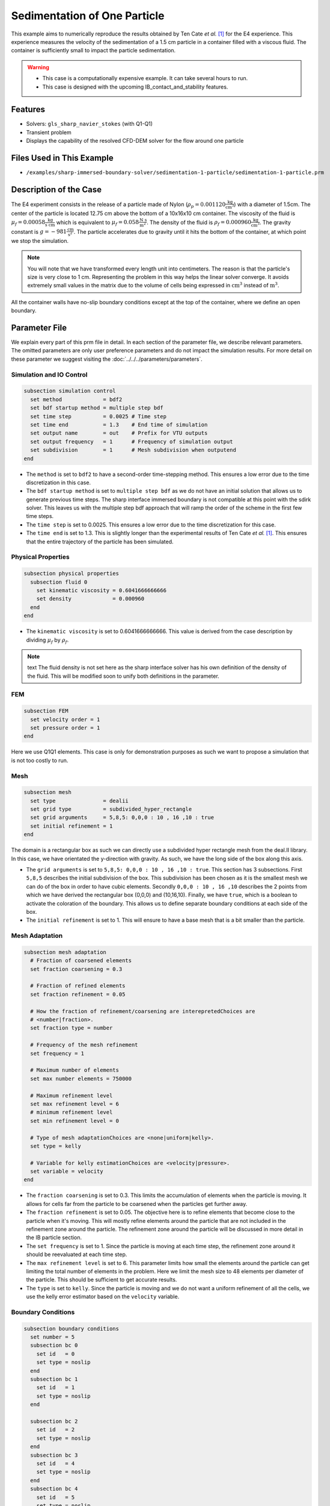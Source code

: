 ==============================================================================
Sedimentation of One Particle
==============================================================================

This example aims to numerically reproduce the results obtained by Ten Cate `et al.` `[1] <https://doi.org/10.1063/1.1512918>`_ for the E4 experience. This experience measures the velocity of the sedimentation of a 1.5 cm particle in a container filled with a viscous fluid. The container is sufficiently small to impact the particle sedimentation.


.. warning:: 
    * This case is a computationally expensive example. It can take several hours to run.
    * This case is designed with the upcoming IB_contact_and_stability features.


----------------------------------
Features
----------------------------------

- Solvers: ``gls_sharp_navier_stokes`` (with Q1-Q1)
- Transient problem
- Displays the capability of the resolved CFD-DEM solver for the flow around one particle


---------------------------
Files Used in This Example
---------------------------

- ``/examples/sharp-immersed-boundary-solver/sedimentation-1-particle/sedimentation-1-particle.prm``


-----------------------
Description of the Case
-----------------------

The E4 experiment consists in the release of a particle made of Nylon (:math:`\rho_p=0.001120 \frac{\text{kg}}{\text{cm}^{3}}`)  with a diameter of 1.5cm. The center of the particle is located 12.75 cm above the bottom of a 10x16x10 cm container. The viscosity of the fluid is :math:`\mu_f=0.00058 \frac{\text{kg}}{\text{s cm}}` which is equivalent to :math:`\mu_f=0.058 \frac{\text{N s}}{\text{m}^{2}}`. The density of the fluid is :math:`\rho_f=0.000960 \frac{\text{kg}}{\text{cm}^{3}}`. The gravity constant is :math:`g= -981 \frac{\text{cm}}{\text{s}^{2}}`. The particle accelerates due to gravity until it hits the bottom of the container, at which point we stop the simulation.

.. note:: 
   You will note that we have transformed every length unit into centimeters. The reason is that the particle's size is very close to 1 cm. Representing the problem in this way helps the linear solver converge. It avoids extremely small values in the matrix due to the volume of cells being expressed in :math:`\text{cm}^{3}` instead of :math:`\text{m}^{3}`. 
    
All the container walls have no-slip boundary conditions except at the top of the container, where we define an open boundary.


---------------
Parameter File
---------------

We explain every part of this prm file in detail. In each section of the parameter file, we describe relevant parameters. The omitted parameters are only user preference parameters and do not impact the simulation results. For more detail on these parameter we suggest visiting the :doc:`../../../parameters/parameters`.
 
Simulation and IO Control
~~~~~~~~~~~~~~~~~~~~~~~~~~~~~~
.. code-block:: text

    subsection simulation control
      set method             = bdf2
      set bdf startup method = multiple step bdf
      set time step          = 0.0025 # Time step
      set time end           = 1.3    # End time of simulation
      set output name        = out    # Prefix for VTU outputs
      set output frequency   = 1      # Frequency of simulation output
      set subdivision        = 1      # Mesh subdivision when outputend
    end


* The ``method`` is set to  ``bdf2`` to have a second-order time-stepping method. This ensures a low error due to the time discretization in this case.

* The ``bdf startup method`` is set to  ``multiple step bdf``  as we do not have an initial solution that allows us to generate previous time steps. The sharp interface immersed boundary is not compatible at this point with the sdirk solver. This leaves us with the multiple step bdf approach that will ramp the order of the scheme in the first few time steps.

* The ``time step`` is set to  0.0025. This ensures a low error due to the time discretization for this case.

* The ``time end`` is set to  1.3. This is slightly longer than the experimental results of Ten Cate `et al.` `[1] <https://doi.org/10.1063/1.1512918>`_. This ensures that the entire trajectory of the particle has been simulated.

Physical Properties
~~~~~~~~~~~~~~~~~~~~~~~~~~~~~~
.. code-block:: text

    subsection physical properties
      subsection fluid 0
        set kinematic viscosity = 0.6041666666666
        set density             = 0.000960
      end
    end

* The ``kinematic viscosity`` is set to  0.6041666666666. This value is derived from the case description by dividing :math:`\mu_f` by :math:`\rho_f`.

.. note:: text
	The fluid density is not set here as the sharp interface solver has his own definition of the density of the fluid. This will be modified soon to unify both definitions in the parameter. 
	

FEM
~~~
.. code-block:: text

    subsection FEM
      set velocity order = 1
      set pressure order = 1
    end
	
Here we use Q1Q1 elements. This case is only for demonstration purposes as such we want to propose a simulation that is not too costly to run. 

Mesh
~~~~~~
.. code-block:: text

    subsection mesh
      set type               = dealii
      set grid type          = subdivided_hyper_rectangle
      set grid arguments     = 5,8,5: 0,0,0 : 10 , 16 ,10 : true
      set initial refinement = 1
    end

The domain is a rectangular box as such we can directly use a subdivided hyper rectangle mesh from the deal.II library. In this case, we have orientated the y-direction with gravity. As such, we have the long side of the box along this axis.

* The ``grid arguments`` is set to  ``5,8,5: 0,0,0 : 10 , 16 ,10 : true``. This section has 3 subsections. First ``5,8,5`` describes the initial subdivision of the box. This subdivision has been chosen as it is the smallest mesh we can do of the box in order to have cubic elements. Secondly ``0,0,0 : 10 , 16 ,10`` describes the 2 points from which we have derived the rectangular box (0,0,0) and  (10,16,10). Finally, we have ``true``, which is a boolean to activate the coloration of the boundary. This allows us to define separate boundary conditions at each side of the box.

* The ``initial refinement`` is set to 1. This will ensure to have a base mesh that is a bit smaller than the particle.


Mesh Adaptation
~~~~~~~~~~~~~~~
.. code-block:: text

    subsection mesh adaptation
      # Fraction of coarsened elements
      set fraction coarsening = 0.3
    
      # Fraction of refined elements
      set fraction refinement = 0.05
    
      # How the fraction of refinement/coarsening are interepretedChoices are
      # <number|fraction>.
      set fraction type = number
    
      # Frequency of the mesh refinement
      set frequency = 1
    
      # Maximum number of elements
      set max number elements = 750000
    
      # Maximum refinement level
      set max refinement level = 6
      # minimum refinement level
      set min refinement level = 0
    
      # Type of mesh adaptationChoices are <none|uniform|kelly>.
      set type = kelly
    
      # Variable for kelly estimationChoices are <velocity|pressure>.
      set variable = velocity
    end

* The ``fraction coarsening`` is set to 0.3. This limits the accumulation of elements when the particle is moving. It allows for cells far from the particle to be coarsened when the particles get further away.

* The ``fraction refinement`` is set to 0.05. The objective here is to refine elements that become close to the particle when it's moving. This will mostly refine elements around the particle that are not included in the refinement zone around the particle. The refinement zone around the particle will be discussed in more detail in the IB particle section.

* The ``set frequency`` is set to 1. Since the particle is moving at each time step, the refinement zone around it should be reevaluated at each time step.

* The ``max refinement level`` is set to 6. This parameter limits how small the elements around the particle can get limiting the total number of elements in the problem. Here we limit the mesh size to 48 elements per diameter of the particle. This should be sufficient to get accurate results.

* The ``type`` is set to ``kelly``. Since the particle is moving and we do not want a uniform refinement of all the cells, we use the kelly error estimator based on the ``velocity`` variable.


Boundary Conditions
~~~~~~~~~~~~~~~~~~~
.. code-block:: text

    subsection boundary conditions
      set number = 5
      subsection bc 0
        set id   = 0
        set type = noslip
      end
      subsection bc 1
        set id   = 1
        set type = noslip
      end
    
      subsection bc 2
        set id   = 2
        set type = noslip
      end
      subsection bc 3
        set id   = 4
        set type = noslip
      end
      subsection bc 4
        set id   = 5
        set type = noslip
      end
    end

Here we define the 5 ``no slip`` boundary for all the box walls and let the boundary with ``id=3`` free to represent the top of the box. We refer the reader to the :doc:`../../../parameters/cfd/boundary_conditions_cfd` section on how those boundaries are defined. 

.. note:: 
	The boundary id of dealii rectangular mesh are numbered as such:  :math:`x_{min}=0`, :math:`x_{max}=1`, :math:`y_{min}=2`, :math:`y_{max}=3`, :math:`z_{min}=4`, :math:`z_{max}=5`.


Initial Conditions
~~~~~~~~~~~~~~~~~~
.. code-block:: text

    subsection initial conditions
      # Type of initial conditionChoices are <L2projection|viscous|nodal>.
      set type = nodal
      subsection uvwp
        set Function expression = 0; 0; 0;0
      end
    end

The initial condition for this case is simple to define. At the start of the simulation, we assume that the particle and the fluid are at rest. From there, we define a uniform velocity field of 0 everywhere. To do that, we used the ``type = nodal`` and then specified a function expression of 0 for all the velocity components.  

Non-linear Solver
~~~~~~~~~~~~~~~~~

.. code-block:: text

    subsection non-linear solver
      set verbosity             = verbose
      set tolerance             = 1e-6
      set max iterations        = 10
      set residual precision    = 5
      set force rhs calculation = true
    end
	
* The ``tolerance`` is set to 1e-6. This is small enough to ensure that the flow field is adequately resolved, as here, we expect a velocity of the particle of the order of 10.

* The ``max iterations`` is set to 10. The objective here is to allow enough Newton non-linear steps to ensure the convergence to the tolerance. Also, we should limit the time pass on a single time step if the system is too stiff.  

* The ``force rhs calculation`` is set to ``true``. This is the most important modification with most of the other examples. By default, the non-linear solver will recalculate the RHS only after the update of the solution. But here, we need to evaluate it before every matrix resolution, and we cannot use the last RHS evaluation that was done after the last newton iteration. The particle position was updated between these two steps, changing the RHS evaluation. This means that for every non-linear step, we evaluate the RHS twice. The non-linear solver follows this sequence of steps for each newton iteration.
	* update the particle position
	* update the Jacobian matrix
	* update the RHS
	* solve the matrix system
	* reevaluate the RHS to check the convergence.
	
	
Linear Solver
~~~~~~~~~~~~~
.. code-block:: text

    subsection linear solver
      set method                                = gmres
      set max iters                             = 1000
      set relative residual                     = 1e-4
      set minimum residual                      = 1e-11
      set ilu preconditioner fill               = 0
      set ilu preconditioner absolute tolerance = 1e-20
      set ilu preconditioner relative tolerance = 1.00
      set verbosity                             = verbose
      set max krylov vectors                    = 1000
    end

* The ``method`` is set to ``gmres``. This solver is less computationally expensive than the other option, and this case does not require any special preconditioner. This makes the ``gmres`` solver the best option available.

* The ``max iters`` is set to 1000. This is a lot more steps than how much it should take to solve the system.

* The ``max krylov vectors`` is set to 1000. This is to ensure that we keep the full Arnoldi basis for each new iteration. From experience keeping a maximum of Krylov vector results in a faster resolution for this case than clearing the basis after a certain number of ``gmres`` iterations.

* The ``relative residual`` is set to 1e-4. This is small enough, so we don't under-resolve our matrix and do extra non-linear steps because of it, and at the same, it doesn't require too many ``gmres`` iterations.

* The ``ilu preconditioner fill`` is set to 0. This means that we have a Jacobi preconditioner. This is the cheapest option. In this case, we are able to use this option without having to do too many ``gmres`` iterations. It requires less computational time to do a few more  ``gmres`` iterations than building the preconditioner and doing fewer ``gmres`` iterations.

IB Particles
~~~~~~~~~~~~~~
.. code-block:: text

    subsection particles
      set assemble Navier-Stokes inside particles = false
      set number of particles                     = 1
      subsection extrapolation function
        set length ratio  = 2
        set stencil order = 3
      end
      
      subsection local mesh refinement
        set initial refinement                = 6
        set refine mesh inside radius factor  = 0.8
        set refine mesh outside radius factor = 1.3
      end

      subsection DEM
        set particle nonlinear tolerance = 1e-5
        subsection gravity
          set Function expression = 0;-981;0
        end
      end
      
      subsection particle info 0
        set type             = sphere
        set shape arguments  = 0.75
        set integrate motion = true
        subsection position
          set Function expression = 5;12.75;5
        end
        subsection velocity
          set Function expression = 0;0;0
        end  
        
        subsection physical properties
          set density         = 0.001120
        end
      end
    end



In this subsection, we define most of the parameters that are related to the particle.


* The ``number of particles`` is set to one as we only want one particle.

* The ``stencil order`` is set to 3 as this is the highest order we can use for this case, and it will not lead to Runge instability.

* The ``refine mesh inside radius factor`` is set to 0.8. This creates a mesh refinement around the particle that avoids having hanging nodes in the calculation and helps ensure a small enough mesh around the particle.

* The ``refine mesh outside radius factor`` is set to 1.3. This creates a mesh refinement around the particle that avoids having hanging nodes in the calculation and helps ensure a small enough mesh around the particle.

* The ``initial refinement`` is set to 6. Here we want to have the mesh as small as possible for the first time step. To achieve this, we refine every element with at least one vertex in the refinement zone around the particle 6 times before the simulation starts. This ensures that all the cells in the refinement zone around the particle is as small as possible. This number of refinement is 1 more than necessary. This is to avoid having part of the particle not properly refined as the initial mesh is big enough that some elements cut by the IB may not be properly detected at the beginning of the process. Doing one more refinement ensures that all the elements are properly refined. 

* The ``integrate motion`` is set to true because we are interested in the dynamic of the particle as it sediments in the rectangular box.

* The ``assemble Navier-Stokes inside particles`` is set to false because we are not interested in the flow inside of the particle.

* The ``length ratio`` as been set to 2. This is small enough, so it does not impact too much the conditioning of the matrix while avoiding interpolation of the immersed boundary stencil in multiple elements.

* The ``particle nonlinear tolerance`` has been set to 1e-5. This is small enough to ensure that the particle dynamics are adequately resolved. We expect a velocity of the particle of the order of 10.

* The ``gravity`` ``Function expression`` is set to 0;-981;0 according to the definition of the case. As we choose the long axis of the rectangular box along the Y, we define gravity in this direction. 

The following parameters are defined in the particle subsection.

* The ``position`` Function expression is set to 5;12.75;5. This is the initial position of the particle according to the description of the case.

* The ``velocity`` Function expression is set to 0;0;0. This is the initial velocity of the particle since it starts at rest. 

* The ``radius`` is set to 0.75. This is according to the definition of the case where the particle has a diameter of 1.5 cm. 

* The ``density`` is set to 0.001120. This is according to the definition of the case.


---------------
Results
---------------

In this section we will briefly show some results of this simulation.

First, we look at a slice of the velocity profile during the acceleration phase.

.. image:: images/flow-field-acceleration.png
    :alt: flow_field_acceleration
    :align: center

We can also compare the results obtained for the velocity in time with the results proposed by the article of Ten Cate `et al.` `[1] <https://doi.org/10.1063/1.1512918>`_

.. image:: images/velocity-comparaison.png
    :alt: flow_field_acceleration
    :align: center


---------------
Reference
---------------

`[1] <https://doi.org/10.1063/1.1512918>`_ A. ten Cate, C. H. Nieuwstad, J. J. Derksen, and H. E. A. Van den Akker, “Particle imaging velocimetry experiments and lattice-Boltzmann simulations on a single sphere settling under gravity,” *Phys. Fluids*, vol. 14, no. 11, pp. 4012–4025, Oct. 2002, doi: 10.1063/1.1512918.

